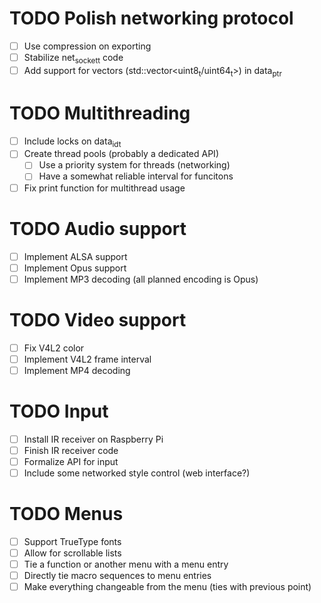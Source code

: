 * TODO Polish networking protocol
  - [ ] Use compression on exporting
  - [ ] Stabilize net_socket_t code
  - [ ] Add support for vectors (std::vector<uint8_t/uint64_t>) in data_ptr
* TODO Multithreading
  - [ ] Include locks on data_id_t
  - [ ] Create thread pools (probably a dedicated API)
    - [ ] Use a priority system for threads (networking)
    - [ ] Have a somewhat reliable interval for funcitons
  - [ ] Fix print function for multithread usage
* TODO Audio support
  - [ ] Implement ALSA support
  - [ ] Implement Opus support
  - [ ] Implement MP3 decoding (all planned encoding is Opus)
* TODO Video support
  - [ ] Fix V4L2 color
  - [ ] Implement V4L2 frame interval
  - [ ] Implement MP4 decoding
* TODO Input
  - [ ] Install IR receiver on Raspberry Pi
  - [ ] Finish IR receiver code
  - [ ] Formalize API for input
  - [ ] Include some networked style control (web interface?)
* TODO Menus
  - [ ] Support TrueType fonts
  - [ ] Allow for scrollable lists
  - [ ] Tie a function or another menu with a menu entry
  - [ ] Directly tie macro sequences to menu entries
  - [ ] Make everything changeable from the menu (ties with previous point)

